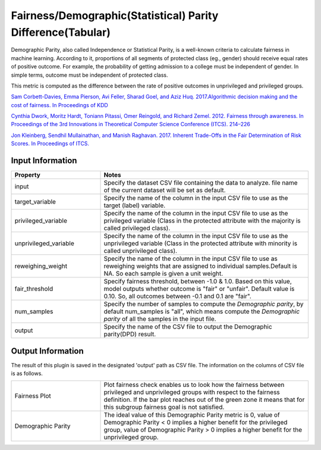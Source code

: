 Fairness/Demographic(Statistical) Parity Difference(Tabular)
~~~~~~~~~~~~~~~~~~~~~~
Demographic Parity, also called Independence or Statistical Parity, is a well-known criteria to calculate fairness in machine learning.
According to it, proportions of all segments of protected class (eg., gender) should receive equal rates of positive outcome.
For example, the probability of getting admission to a college must be independent of gender. In simple terms, outcome must be independent of protected class.

This metric is computed as the difference between the rate of positive outcomes in unprivileged and privileged groups.

`Sam Corbett-Davies, Emma Pierson, Avi Feller, Sharad Goel, and Aziz Huq. 2017.Algorithmic decision making and the cost of fairness. In Proceedings of KDD <https://dl.acm.org/doi/abs/10.1145/3097983.3098095>`_

`Cynthia Dwork, Moritz Hardt, Toniann Pitassi, Omer Reingold, and Richard Zemel. 2012. Fairness through awareness. In Proceedings of the 3rd Innovations in Theoretical Computer Science Conference (ITCS). 214–226 <https://dl.acm.org/doi/abs/10.1145/2090236.2090255>`_

`Jon Kleinberg, Sendhil Mullainathan, and Manish Raghavan. 2017. Inherent Trade-Offs in the Fair Determination of Risk Scores. In Proceedings of ITCS. <https://arxiv.org/abs/1609.05807>`_


Input Information
===================

.. list-table::
   :widths: 30 70
   :class: longtable
   :header-rows: 1

   * - Property
     - Notes

   * - input
     - Specify the dataset CSV file containing the data to analyze. file name of the current dataset will be set as default.

   * - target_variable
     - Specify the name of the column in the input CSV file to use as the target (label) variable.

   * - privileged_variable
     - Specify the name of the column in the input CSV file to use as the privileged variable (Class in the protected attribute with the majority is called privileged class).

   * - unprivileged_variable
     - Specify the name of the column in the input CSV file to use as the unprivileged variable (Class in the protected attribute with minority is called unprivileged class).
   
   * - reweighing_weight
     - Specify the name of the column in the input CSV file to use as reweighing weights that are assigned to individual samples.Default is NA. So each sample is given a unit weight. 

   * - fair_threshold
     - Specify fairness threshold, between -1.0 & 1.0. Based on this value, model outputs whether outcome is "fair" or "unfair". Default value is 0.10. So, all outcomes between -0.1 and 0.1 are "fair".

   * - num_samples
     - Specify the number of samples to compute the `Demographic parity`, by default num_samples is "all", which means compute the `Demographic parity` of all the samples in the input file.

   * - output
     - Specify the name of the CSV file to output the Demographic parity(DPD) result.

Output Information
===================

The result of this plugin is saved in the designated 'output' path as CSV file.
The information on the columns of CSV file is as follows.

.. list-table::
   :widths: 30 70
   :class: longtable

   * - Fairness Plot
     - Plot fairness check enables us to look how the fairness between privileged and unprivileged groups with respect to the fairness definition. If the bar plot reaches out of the green zone it means that for this subgroup fairness goal is not satisfied.

   * - Demographic Parity
     - The ideal value of this Demographic Parity metric is 0, value of Demographic Parity < 0 implies a higher benefit for the privileged group, value of Demographic Parity > 0 implies a higher benefit for the unprivileged group.
